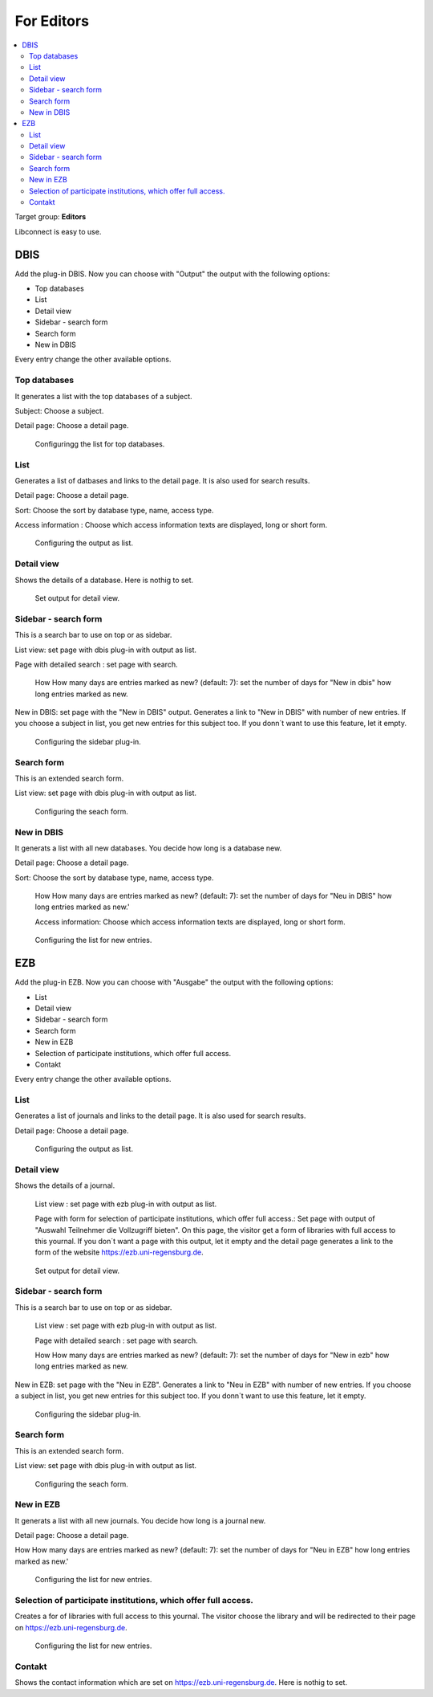 ﻿.. include:: ../Includes.txt


.. _for-editors:

===========
For Editors
===========

.. contents::
   :local:
   :depth: 2



Target group: **Editors**

Libconnect is easy to use.


DBIS
====

Add the plug-in DBIS. Now you can choose with "Output" the output with the following options:

* Top databases
* List
* Detail view
* Sidebar - search form
* Search form
* New in DBIS

Every entry change the other available options.

Top databases
-------------

It generates a list with the top databases of a subject.

Subject: Choose a subject.

Detail page: Choose a detail page.

.. figure:: ../Images/Editor/DbisBackendTop.png
   :width: 800px
   :alt: output as list

   Configuringg the list for top databases.


List
----

Generates a list of datbases and links to the detail page. It is also used for search results.

Detail page: Choose a detail page.

Sort: Choose the sort by database type, name, access type. 

Access information : Choose which access information texts are displayed, long or short form.


.. figure:: ../Images/Editor/DbisBackendList.png
    :width: 800px
    :alt: output as list

   Configuring the output as list.

Detail view
-----------

Shows the details of a database. Here is nothig to set.

.. figure:: ../Images/Editor/DbisBackendDetails.png
   :width: 800px
   :alt: output as detail view

   Set output for detail view.


Sidebar - search form
---------------------

This is a search bar to use on top or as sidebar.

List view: set page with dbis plug-in with output as list.

Page with detailed search : set page with search.

 How How many days are entries marked as new? (default: 7): set the number of days for "New in dbis" how long entries marked as new.

New in DBIS: set page with the "New in DBIS" output. Generates a link to "New in DBIS" with number of new entries. If you choose a subject in list, you get new entries for this subject too. If you donn´t want to use this feature, let it empty.

.. figure:: ../Images/Editor/DbisBackendSidebar.png
   :width: 800px
   :alt: output as sidebar

   Configuring the sidebar plug-in.

Search form
-----------

This is an extended search form.

List view: set page with dbis plug-in with output as list.

.. figure:: ../Images/Editor/DbisBackendSearch.png
   :width: 800px
   :alt: output as sidebar

   Configuring the seach form.


New in DBIS
-----------

It generats a list with all new databases. You decide how long is a database new.

Detail page: Choose a detail page.

Sort: Choose the sort by database type, name, access type.

 How How many days are entries marked as new? (default: 7): set the number of days for "Neu in DBIS" how long entries marked as new.'

 Access information: Choose which access information texts are displayed, long or short form.

.. figure:: ../Images/Editor/DbisBackendNew.png
   :width: 800px
   :alt: output as list with new entries

   Configuring the list for new entries.

EZB
===

Add the plug-in EZB. Now you can choose with "Ausgabe" the output with the following options:

* List
* Detail view
* Sidebar - search form
* Search form
* New in EZB
* Selection of participate institutions, which offer full access.
* Contakt



Every entry change the other available options.

List
----

Generates a list of journals and links to the detail page. It is also used for search results.

Detail page: Choose a detail page.


.. figure:: ../Images/Editor/EzbBackendList.png
   :width: 800px
   :alt: output as list

   Configuring the output as list.

Detail view
-----------
Shows the details of a journal.

 List view : set page with ezb plug-in with output as list.

 Page with form for selection of participate institutions, which offer full access.: Set page with output of "Auswahl Teilnehmer die Vollzugriff bieten". On this page, the visitor get a form of libraries with full access to this yournal. If you don´t want a page with this output, let it empty and the detail page generates a link to the form of the website `https://ezb.uni-regensburg.de <https://ezb.uni-regensburg.de>`__.

.. figure:: ../Images/Editor/EzbBackendDetails.png
   :width: 800px
   :alt: output as detail view

   Set output for detail view.

Sidebar - search form
---------------------

This is a search bar to use on top or as sidebar.

 List view : set page with ezb plug-in with output as list.

 Page with detailed search : set page with search.

 How How many days are entries marked as new? (default: 7): set the number of days for "New in ezb" how long entries marked as new.

New in EZB: set page with the "Neu in EZB". Generates a link to "Neu in EZB" with number of new entries. If you choose a subject in list, you get new entries for this subject too. If you donn´t want to use this feature, let it empty.

.. figure:: ../Images/Editor/EzbBackendSidebar.png
   :width: 800px
   :alt: output as sidebar

   Configuring the sidebar plug-in.

Search form
-----------

This is an extended search form.

List view: set page with dbis plug-in with output as list.

.. figure:: ../Images/Editor/EzbBackendSearch.png
   :width: 800px
   :alt: output as sidebar

   Configuring the seach form.

New in EZB
----------

It generats a list with all new journals. You decide how long is a journal new.

Detail page: Choose a detail page.

How How many days are entries marked as new? (default: 7): set the number of days for "Neu in EZB" how long entries marked as new.'


.. figure:: ../Images/Editor/EzbBackendNew.png
   :width: 800px
   :alt: output as list with new entri

   Configuring the list for new entries.

Selection of participate institutions, which offer full access.
---------------------------------------------------------------

Creates a for of libraries with full access to this yournal. The visitor choose the library and will be redirected to their page on https://ezb.uni-regensburg.de.

.. figure:: ../Images/Editor/EzbBackendParticipant.png
   :width: 800px
   :alt: output as list with new entries

   Configuring the list for new entries.

Contakt
-------

Shows the contact information which are set on `https://ezb.uni-regensburg.de <https://ezb.uni-regensburg.de>`__. Here is nothig to set.



